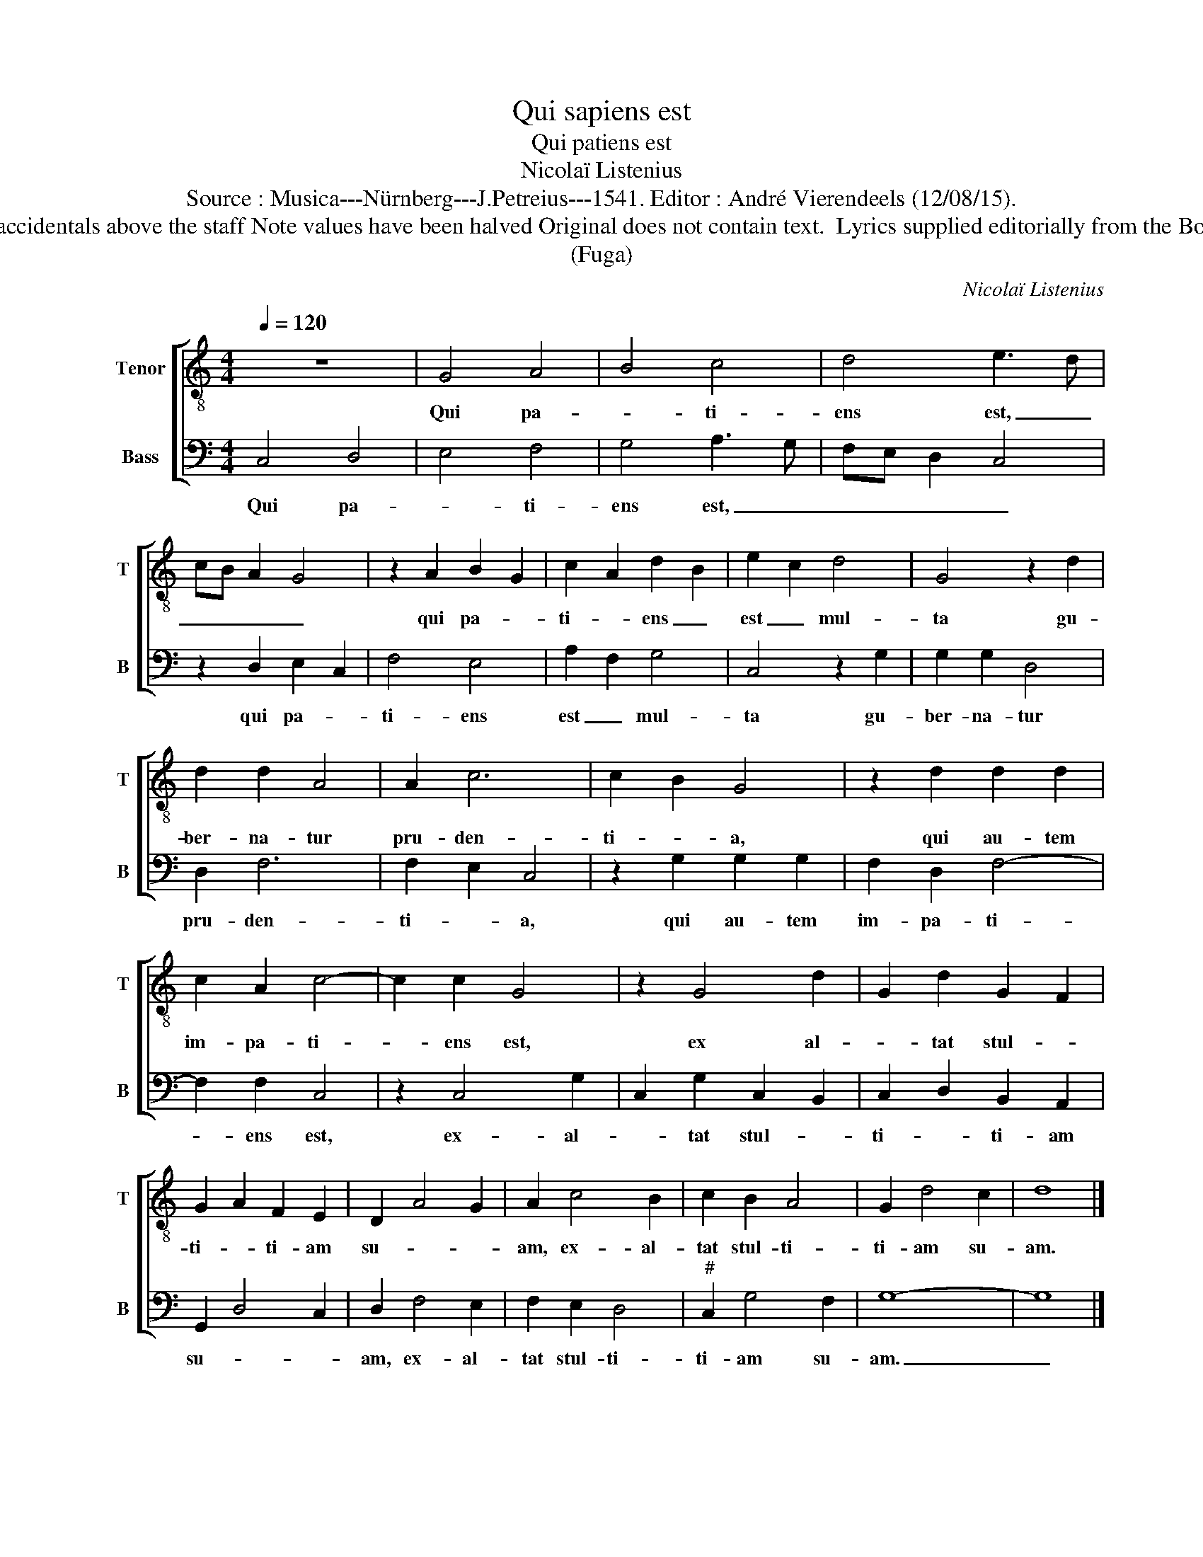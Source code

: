 X:1
T:Qui sapiens est
T:Qui patiens est
T:Nicolaï Listenius
T:Source : Musica---Nürnberg---J.Petreius---1541. Editor : André Vierendeels (12/08/15).
T:Notes :  Original clef : F3, Tenor ex Basso in diapente post unus tempus Editorial accidentals above the staff Note values have been halved Original does not contain text.  Lyrics supplied editorially from the Book of Proverbs (Prov. 14, 29) m 6 in B, original notation : fa, re, mi, do in quarters 
T:(Fuga)
C:Nicolaï Listenius
%%score [ 1 2 ]
L:1/8
Q:1/4=120
M:4/4
K:C
V:1 treble-8 nm="Tenor" snm="T"
V:2 bass nm="Bass" snm="B"
V:1
 z8 | G4 A4 | B4 c4 | d4 e3 d | cB A2 G4 | z2 A2 B2 G2 | c2 A2 d2 B2 | e2 c2 d4 | G4 z2 d2 | %9
w: |Qui pa-|* ti-|ens est, _|_ _ _ _|qui pa- *|ti- * ens _|est _ mul-|ta gu-|
 d2 d2 A4 | A2 c6 | c2 B2 G4 | z2 d2 d2 d2 | c2 A2 c4- | c2 c2 G4 | z2 G4 d2 | G2 d2 G2 F2 | %17
w: ber- na- tur|pru- den-|ti- * a,|qui au- tem|im- pa- ti-|* ens est,|ex al-|* tat stul- *|
 G2 A2 F2 E2 | D2 A4 G2 | A2 c4 B2 | c2 B2 A4 | G2 d4 c2 | d8 |] %23
w: ti- * ti- am|su- * *|am, ex- al-|tat stul- ti-|ti- am su-|am.|
V:2
 C,4 D,4 | E,4 F,4 | G,4 A,3 G, | F,E, D,2 C,4 | z2 D,2 E,2 C,2 | F,4 E,4 | A,2 F,2 G,4 | %7
w: Qui pa-|* ti-|ens est, _|_ _ _ _|qui pa- *|ti- ens|est _ mul-|
 C,4 z2 G,2 | G,2 G,2 D,4 | D,2 F,6 | F,2 E,2 C,4 | z2 G,2 G,2 G,2 | F,2 D,2 F,4- | F,2 F,2 C,4 | %14
w: ta gu-|ber- na- tur|pru- den-|ti- * a,|qui au- tem|im- pa- ti-|* ens est,|
 z2 C,4 G,2 | C,2 G,2 C,2 B,,2 | C,2 D,2 B,,2 A,,2 | G,,2 D,4 C,2 | D,2 F,4 E,2 | F,2 E,2 D,4 | %20
w: ex- al-|* tat stul- *|ti- * ti- am|su- * *|am, ex- al-|tat stul- ti-|
"^#" C,2 G,4 F,2 | G,8- | G,8 |] %23
w: ti- am su-|am.|_|

